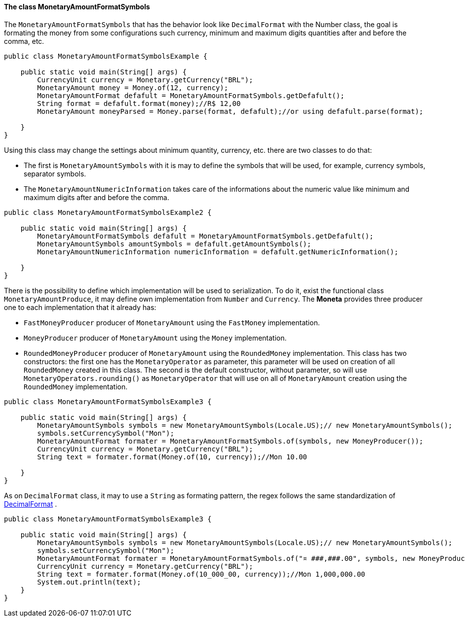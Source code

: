 
==== The class MonetaryAmountFormatSymbols

The `MonetaryAmountFormatSymbols`  that has the behavior look like `DecimalFormat` with the Number class, the goal is formating the money from some configurations such currency, minimum and maximum digits quantities after and before the comma, etc.


[source,java]
----
public class MonetaryAmountFormatSymbolsExample {

    public static void main(String[] args) {
        CurrencyUnit currency = Monetary.getCurrency("BRL");
        MonetaryAmount money = Money.of(12, currency);
        MonetaryAmountFormat defafult = MonetaryAmountFormatSymbols.getDefafult();
        String format = defafult.format(money);//R$ 12,00
        MonetaryAmount moneyParsed = Money.parse(format, defafult);//or using defafult.parse(format);

    }
}
----


Using this class may change the settings about minimum quantity, currency, etc. there are two classes to do that:

* The first is `MonetaryAmountSymbols` with it is may to define the symbols that will be used, for example, currency symbols, separator symbols.
* The `MonetaryAmountNumericInformation` takes care of the informations about the numeric value like minimum and maximum digits after and before the comma.

[source,java]
----
public class MonetaryAmountFormatSymbolsExample2 {

    public static void main(String[] args) {
        MonetaryAmountFormatSymbols defafult = MonetaryAmountFormatSymbols.getDefafult();
        MonetaryAmountSymbols amountSymbols = defafult.getAmountSymbols();
        MonetaryAmountNumericInformation numericInformation = defafult.getNumericInformation();

    }
}
----


There is the possibility to define which implementation will be used to serialization. To do it, exist the functional class `MonetaryAmountProduce`, it may define own implementation from `Number` and `Currency`. The **Moneta** provides three producer one to each implementation that it already has:

* `FastMoneyProducer` producer of `MonetaryAmount` using the `FastMoney` implementation.
* `MoneyProducer` producer of `MonetaryAmount` using the `Money` implementation.
* `RoundedMoneyProducer` producer of `MonetaryAmount` using the `RoundedMoney` implementation. This class has two constructors: the first one has the `MonetaryOperator` as parameter, this parameter will be used on creation of all `RoundedMoney` created in this class. The second is the default constructor, without parameter, so will use `MonetaryOperators.rounding()` as `MonetaryOperator` that will use on all of `MonetaryAmount` creation using the `RoundedMoney` implementation.

[source,java]
----
public class MonetaryAmountFormatSymbolsExample3 {

    public static void main(String[] args) {
        MonetaryAmountSymbols symbols = new MonetaryAmountSymbols(Locale.US);// new MonetaryAmountSymbols();
        symbols.setCurrencySymbol("Mon");
        MonetaryAmountFormat formater = MonetaryAmountFormatSymbols.of(symbols, new MoneyProducer());
        CurrencyUnit currency = Monetary.getCurrency("BRL");
        String text = formater.format(Money.of(10, currency));//Mon 10.00

    }
}
----


As on `DecimalFormat` class, it may to use a `String` as formating pattern, the regex follows the same standardization of 
http://docs.oracle.com/javase/7/docs/api/java/text/DecimalFormat.html[DecimalFormat]
.


[source,java]
----
public class MonetaryAmountFormatSymbolsExample3 {

    public static void main(String[] args) {
        MonetaryAmountSymbols symbols = new MonetaryAmountSymbols(Locale.US);// new MonetaryAmountSymbols();
        symbols.setCurrencySymbol("Mon");
        MonetaryAmountFormat formater = MonetaryAmountFormatSymbols.of("¤ ###,###.00", symbols, new MoneyProducer());
        CurrencyUnit currency = Monetary.getCurrency("BRL");
        String text = formater.format(Money.of(10_000_00, currency));//Mon 1,000,000.00
        System.out.println(text);
    }
}
----